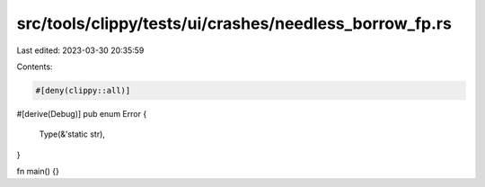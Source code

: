 src/tools/clippy/tests/ui/crashes/needless_borrow_fp.rs
=======================================================

Last edited: 2023-03-30 20:35:59

Contents:

.. code-block:: rs

    #[deny(clippy::all)]
#[derive(Debug)]
pub enum Error {
    Type(&'static str),
}

fn main() {}


